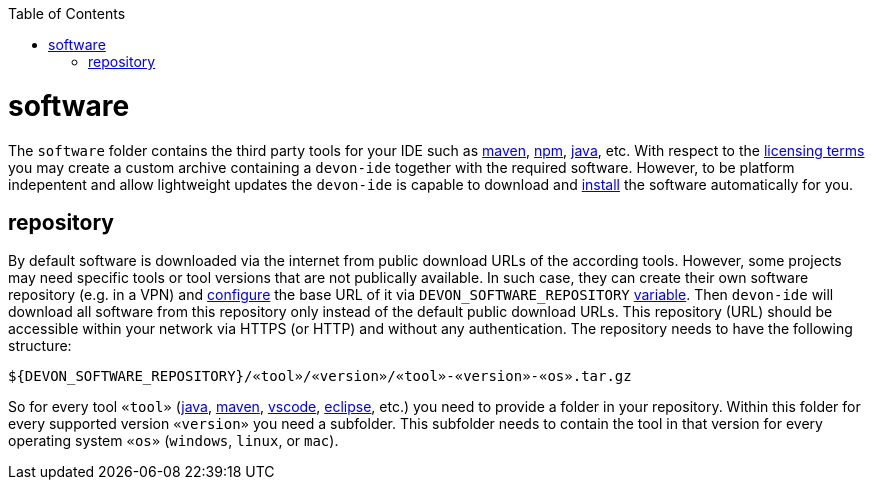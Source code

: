 :toc:
toc::[]

= software

The `software` folder contains the third party tools for your IDE such as link:mvn.asciidoc[maven], link:npm.asciidoc[npm], link:java.asciidoc[java], etc. With respect to the link:license.asciidoc[licensing terms] you may create a custom archive containing a `devon-ide` together with the required software. However, to be platform indepentent and allow lightweight updates the `devon-ide` is capable to download and link:install.asciidoc[install] the software automatically for you.

== repository

By default software is downloaded via the internet from public download URLs of the according tools. However, some projects may need specific tools or tool versions that are not publically available.
In such case, they can create their own software repository (e.g. in a VPN) and link:configuration.asciidoc[configure] the base URL of it via `DEVON_SOFTWARE_REPOSITORY` link:variables.asciidoc[variable].
Then `devon-ide` will download all software from this repository only instead of the default public download URLs.
This repository (URL) should be accessible within your network via HTTPS (or HTTP) and without any authentication.
The repository needs to have the following structure:
```
${DEVON_SOFTWARE_REPOSITORY}/«tool»/«version»/«tool»-«version»-«os».tar.gz
```
So for every tool `«tool»` (link:java.asciidoc[java], link:mvn.asciidoc[maven], link:vscode.asciidoc[vscode], link:eclipse.asciidoc[eclipse], etc.) you need to provide a folder in your repository.
Within this folder for every supported version `«version»` you need a subfolder.
This subfolder needs to contain the tool in that version for every operating system `«os»` (`windows`, `linux`, or `mac`).